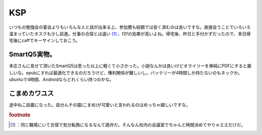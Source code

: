 ﻿KSP
######


いつもの勉強会の宴会よりもいろんな人と話が出来る上、参加費も総額では安く済むのは良いですな。直接会うことでいろいろ溜まっていたタスクも少し前進。仕事の合宿とは違い [#]_ 、f2fの効果が高いよね。帰宅後、昨日と手付かずだったので、本日帰宅後にcaffでキーサインしておこう。

SmartQ5実物。
****************************


本庄さんに見せて頂いたSmartQ5は思った以上に軽くて小さかった。小説なんかは良いけどオライリーを単純にPDFにすると厳しいな。epubにすれば最適化できるのだろうけど、権利関係が難しいし。バッテリーが4時間しか持たないのもネックか。ubuntuで4時間、Androidならどれくらい持つのかな。

こまめカワユス
**************************************


途中ねこ談義になった。自分んチの猫(こまめ)が可愛いと言われるのはめっちゃ嬉しいですな。


.. rubric:: footnote

.. [#] ：同じ職場にいて合宿で気分転換になるなんて詭弁だ。そんなん社内の会議室でちゃんと時間決めてやりゃエエだけだ。



.. author:: mkouhei
.. categories:: meeting, Debian, 
.. tags::


